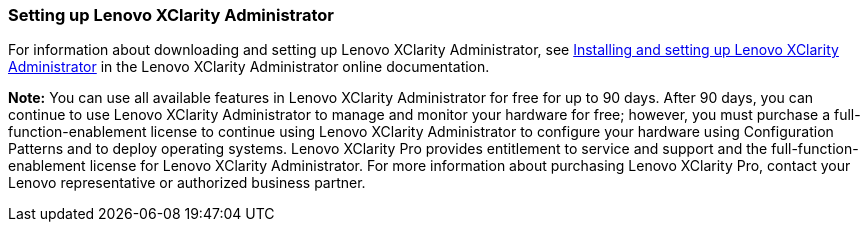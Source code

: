 === Setting up Lenovo XClarity Administrator

For information about downloading and setting up Lenovo XClarity Administrator, see http://sysmgt.lenovofiles.com/help/topic/com.lenovo.lxca.doc/setup.html?cp=1_6[Installing and setting up Lenovo XClarity Administrator] in the Lenovo XClarity Administrator online documentation.

*Note:* You can use all available features in Lenovo XClarity Administrator for free for up to 90 days. After 90 days, you can continue to use Lenovo XClarity Administrator to manage and monitor your hardware for free; however, you must purchase a full-function-enablement license to continue using Lenovo XClarity Administrator to configure your hardware using Configuration Patterns and to deploy operating systems. Lenovo XClarity Pro provides entitlement to service and support and the full-function-enablement license for Lenovo XClarity Administrator. For more information about purchasing Lenovo XClarity Pro, contact your Lenovo representative or authorized business partner.
